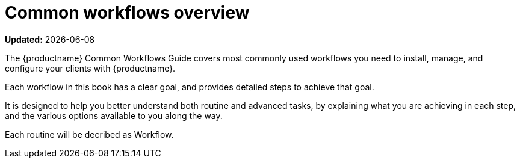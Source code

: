 [[common-workflows-overview]]
= Common workflows overview

**Updated:** {docdate}

The {productname} Common Workflows Guide covers most commonly used workflows you need to install, manage, and configure your clients with {productname}.

Each workflow in this book has a clear goal, and provides detailed steps to achieve that goal.

It is designed to help you better understand both routine and advanced tasks, by explaining what you are achieving in each step, and the various options available to you along the way.

//Each routine will be decribed as xref:snippets:recipe1.adoc[]. (THIS IS UNDER CONSTRUCTION.)
Each routine will be decribed as Workflow.
